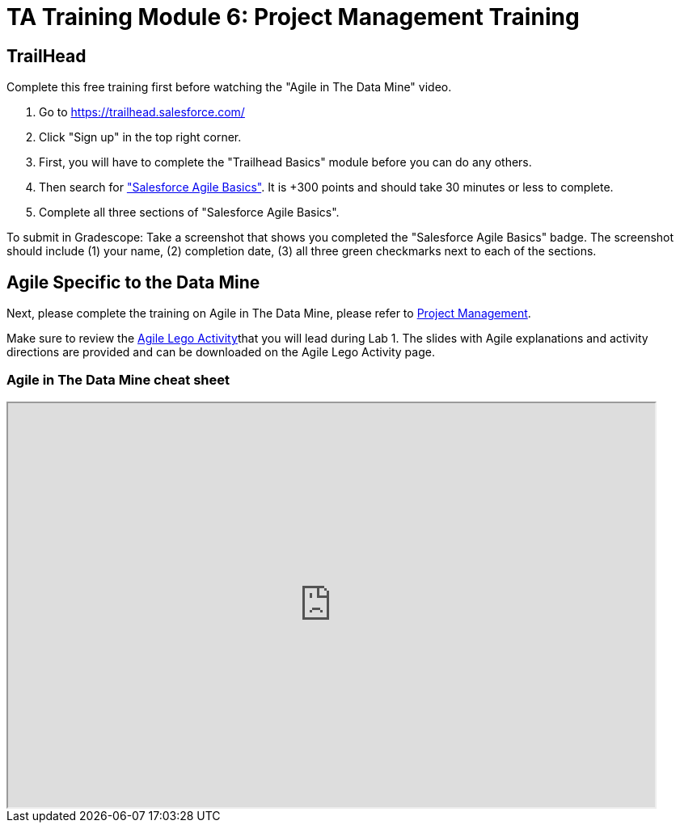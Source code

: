 = TA Training Module 6: Project Management Training

== TrailHead
Complete this free training first before watching the "Agile in The Data Mine" video.

1. Go to https://trailhead.salesforce.com/
2. Click "Sign up" in the top right corner. 
3. First, you will have to complete the "Trailhead Basics" module before you can do any others.
4. Then search for https://trailhead.salesforce.com/content/learn/modules/salesforce-agile-basics["Salesforce Agile Basics"]. It is +300 points and should take 30 minutes or less to complete. 
5. Complete all three sections of "Salesforce Agile Basics". 

To submit in Gradescope: Take a screenshot that shows you completed the "Salesforce Agile Basics" badge. The screenshot should include (1) your name, (2) completion date, (3) all three green checkmarks next to each of the sections.

== Agile Specific to the Data Mine
Next, please complete the training on Agile in The Data Mine, please refer to xref:projectmanagement:index.adoc[Project Management].

Make sure to review the xref:projectmanagement:agile-lego-activity.adoc[Agile Lego Activity]that you will lead during Lab 1. The slides with Agile explanations and activity directions are provided and can be downloaded on the Agile Lego Activity page.

=== Agile in The Data Mine cheat sheet

++++
<iframe width="800" height="500" scrolling="yes" src="https://docs.google.com/document/d/e/2PACX-1vS7dqUbKKfICZpf2ORLRg5Rfbm0celeNuSBZ0AEWeZJbEMeUu_oB6oRhUE-eY4tbawUTqFGKV8rJZ3r/pub?embedded=true"></iframe>
++++